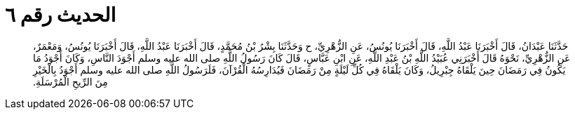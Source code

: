 
= الحديث رقم ٦

[quote.hadith]
حَدَّثَنَا عَبْدَانُ، قَالَ أَخْبَرَنَا عَبْدُ اللَّهِ، قَالَ أَخْبَرَنَا يُونُسُ، عَنِ الزُّهْرِيِّ، ح وَحَدَّثَنَا بِشْرُ بْنُ مُحَمَّدٍ، قَالَ أَخْبَرَنَا عَبْدُ اللَّهِ، قَالَ أَخْبَرَنَا يُونُسُ، وَمَعْمَرٌ، عَنِ الزُّهْرِيِّ، نَحْوَهُ قَالَ أَخْبَرَنِي عُبَيْدُ اللَّهِ بْنُ عَبْدِ اللَّهِ، عَنِ ابْنِ عَبَّاسٍ، قَالَ كَانَ رَسُولُ اللَّهِ صلى الله عليه وسلم أَجْوَدَ النَّاسِ، وَكَانَ أَجْوَدُ مَا يَكُونُ فِي رَمَضَانَ حِينَ يَلْقَاهُ جِبْرِيلُ، وَكَانَ يَلْقَاهُ فِي كُلِّ لَيْلَةٍ مِنْ رَمَضَانَ فَيُدَارِسُهُ الْقُرْآنَ، فَلَرَسُولُ اللَّهِ صلى الله عليه وسلم أَجْوَدُ بِالْخَيْرِ مِنَ الرِّيحِ الْمُرْسَلَةِ‏.‏